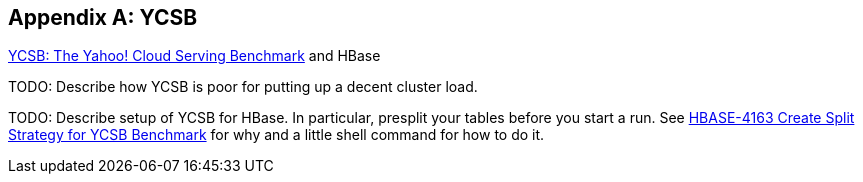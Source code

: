////
/**
 *
 * Licensed to the Apache Software Foundation (ASF) under one
 * or more contributor license agreements.  See the NOTICE file
 * distributed with this work for additional information
 * regarding copyright ownership.  The ASF licenses this file
 * to you under the Apache License, Version 2.0 (the
 * "License"); you may not use this file except in compliance
 * with the License.  You may obtain a copy of the License at
 *
 *     http://www.apache.org/licenses/LICENSE-2.0
 *
 * Unless required by applicable law or agreed to in writing, software
 * distributed under the License is distributed on an "AS IS" BASIS,
 * WITHOUT WARRANTIES OR CONDITIONS OF ANY KIND, either express or implied.
 * See the License for the specific language governing permissions and
 * limitations under the License.
 */
////

[appendix]
[[ycsb]]
== YCSB
:doctype: book
:numbered:
:toc: left
:icons: font
:experimental:

link:https://github.com/brianfrankcooper/YCSB/[YCSB: The
            Yahoo! Cloud Serving Benchmark] and HBase

TODO: Describe how YCSB is poor for putting up a decent cluster load.

TODO: Describe setup of YCSB for HBase.
In particular, presplit your tables before you start a run.
See link:https://issues.apache.org/jira/browse/HBASE-4163[HBASE-4163 Create Split Strategy for YCSB Benchmark] for why and a little shell command for how to do it.

:numbered:
